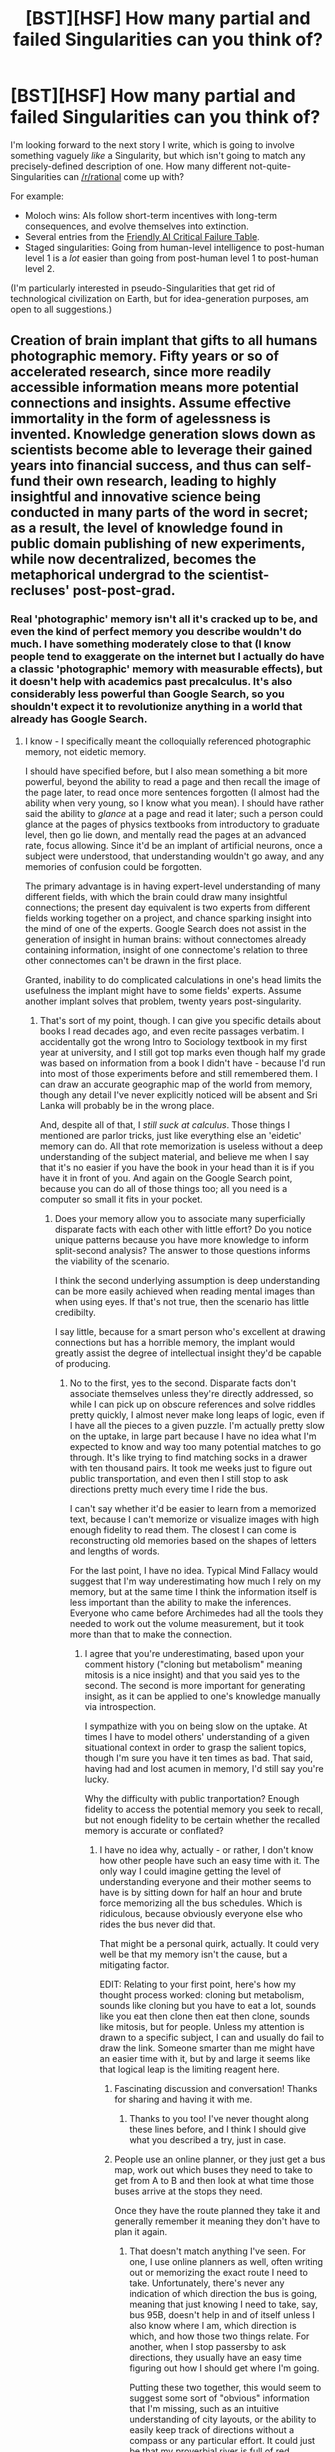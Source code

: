 #+TITLE: [BST][HSF] How many partial and failed Singularities can you think of?

* [BST][HSF] How many partial and failed Singularities can you think of?
:PROPERTIES:
:Author: DataPacRat
:Score: 12
:DateUnix: 1453514783.0
:DateShort: 2016-Jan-23
:END:
I'm looking forward to the next story I write, which is going to involve something vaguely /like/ a Singularity, but which isn't going to match any precisely-defined description of one. How many different not-quite-Singularities can [[/r/rational]] come up with?

For example:

- Moloch wins: AIs follow short-term incentives with long-term consequences, and evolve themselves into extinction.
- Several entries from the [[http://www.sl4.org/archive/0310/7163.html][Friendly AI Critical Failure Table]].
- Staged singularities: Going from human-level intelligence to post-human level 1 is a /lot/ easier than going from post-human level 1 to post-human level 2.

(I'm particularly interested in pseudo-Singularities that get rid of technological civilization on Earth, but for idea-generation purposes, am open to all suggestions.)


** Creation of brain implant that gifts to all humans photographic memory. Fifty years or so of accelerated research, since more readily accessible information means more potential connections and insights. Assume effective immortality in the form of agelessness is invented. Knowledge generation slows down as scientists become able to leverage their gained years into financial success, and thus can self-fund their own research, leading to highly insightful and innovative science being conducted in many parts of the word in secret; as a result, the level of knowledge found in public domain publishing of new experiments, while now decentralized, becomes the metaphorical undergrad to the scientist-recluses' post-post-grad.
:PROPERTIES:
:Author: TennisMaster2
:Score: 10
:DateUnix: 1453518077.0
:DateShort: 2016-Jan-23
:END:

*** Real 'photographic' memory isn't all it's cracked up to be, and even the kind of perfect memory you describe wouldn't do much. I have something moderately close to that (I know people tend to exaggerate on the internet but I actually do have a classic 'photographic' memory with measurable effects), but it doesn't help with academics past precalculus. It's also considerably less powerful than Google Search, so you shouldn't expect it to revolutionize anything in a world that already has Google Search.
:PROPERTIES:
:Author: UltraRedSpectrum
:Score: 5
:DateUnix: 1453524329.0
:DateShort: 2016-Jan-23
:END:

**** I know - I specifically meant the colloquially referenced photographic memory, not eidetic memory.

I should have specified before, but I also mean something a bit more powerful, beyond the ability to read a page and then recall the image of the page later, to read once more sentences forgotten (I almost had the ability when very young, so I know what you mean). I should have rather said the ability to /glance/ at a page and read it later; such a person could glance at the pages of physics textbooks from introductory to graduate level, then go lie down, and mentally read the pages at an advanced rate, focus allowing. Since it'd be an implant of artificial neurons, once a subject were understood, that understanding wouldn't go away, and any memories of confusion could be forgotten.

The primary advantage is in having expert-level understanding of many different fields, with which the brain could draw many insightful connections; the present day equivalent is two experts from different fields working together on a project, and chance sparking insight into the mind of one of the experts. Google Search does not assist in the generation of insight in human brains: without connectomes already containing information, insight of one connectome's relation to three other connectomes can't be drawn in the first place.

Granted, inability to do complicated calculations in one's head limits the usefulness the implant might have to some fields' experts. Assume another implant solves that problem, twenty years post-singularity.
:PROPERTIES:
:Author: TennisMaster2
:Score: 4
:DateUnix: 1453526586.0
:DateShort: 2016-Jan-23
:END:

***** That's sort of my point, though. I can give you specific details about books I read decades ago, and even recite passages verbatim. I accidentally got the wrong Intro to Sociology textbook in my first year at university, and I still got top marks even though half my grade was based on information from a book I didn't have - because I'd run into most of those experiments before and still remembered them. I can draw an accurate geographic map of the world from memory, though any detail I've never explicitly noticed will be absent and Sri Lanka will probably be in the wrong place.

And, despite all of that, I /still suck at calculus/. Those things I mentioned are parlor tricks, just like everything else an 'eidetic' memory can do. All that rote memorization is useless without a deep understanding of the subject material, and believe me when I say that it's no easier if you have the book in your head than it is if you have it in front of you. And again on the Google Search point, because you can do all of those things too; all you need is a computer so small it fits in your pocket.
:PROPERTIES:
:Author: UltraRedSpectrum
:Score: 2
:DateUnix: 1453527949.0
:DateShort: 2016-Jan-23
:END:

****** Does your memory allow you to associate many superficially disparate facts with each other with little effort? Do you notice unique patterns because you have more knowledge to inform split-second analysis? The answer to those questions informs the viability of the scenario.

I think the second underlying assumption is deep understanding can be more easily achieved when reading mental images than when using eyes. If that's not true, then the scenario has little credibilty.

I say little, because for a smart person who's excellent at drawing connections but has a horrible memory, the implant would greatly assist the degree of intellectual insight they'd be capable of producing.
:PROPERTIES:
:Author: TennisMaster2
:Score: 2
:DateUnix: 1453529365.0
:DateShort: 2016-Jan-23
:END:

******* No to the first, yes to the second. Disparate facts don't associate themselves unless they're directly addressed, so while I can pick up on obscure references and solve riddles pretty quickly, I almost never make long leaps of logic, even if I have all the pieces to a given puzzle. I'm actually pretty slow on the uptake, in large part because I have no idea what I'm expected to know and way too many potential matches to go through. It's like trying to find matching socks in a drawer with ten thousand pairs. It took me weeks just to figure out public transportation, and even then I still stop to ask directions pretty much every time I ride the bus.

I can't say whether it'd be easier to learn from a memorized text, because I can't memorize or visualize images with high enough fidelity to read them. The closest I can come is reconstructing old memories based on the shapes of letters and lengths of words.

For the last point, I have no idea. Typical Mind Fallacy would suggest that I'm way underestimating how much I rely on my memory, but at the same time I think the information itself is less important than the ability to make the inferences. Everyone who came before Archimedes had all the tools they needed to work out the volume measurement, but it took more than that to make the connection.
:PROPERTIES:
:Author: UltraRedSpectrum
:Score: 2
:DateUnix: 1453530867.0
:DateShort: 2016-Jan-23
:END:

******** I agree that you're underestimating, based upon your comment history ("cloning but metabolism" meaning mitosis is a nice insight) and that you said yes to the second. The second is more important for generating insight, as it can be applied to one's knowledge manually via introspection.

I sympathize with you on being slow on the uptake. At times I have to model others' understanding of a given situational context in order to grasp the salient topics, though I'm sure you have it ten times as bad. That said, having had and lost acumen in memory, I'd still say you're lucky.

Why the difficulty with public tranportation? Enough fidelity to access the potential memory you seek to recall, but not enough fidelity to be certain whether the recalled memory is accurate or conflated?
:PROPERTIES:
:Author: TennisMaster2
:Score: 2
:DateUnix: 1453532258.0
:DateShort: 2016-Jan-23
:END:

********* I have no idea why, actually - or rather, I don't know how other people have such an easy time with it. The only way I could imagine getting the level of understanding everyone and their mother seems to have is by sitting down for half an hour and brute force memorizing all the bus schedules. Which is ridiculous, because obviously everyone else who rides the bus never did that.

That might be a personal quirk, actually. It could very well be that my memory isn't the cause, but a mitigating factor.

EDIT: Relating to your first point, here's how my thought process worked: cloning but metabolism, sounds like cloning but you have to eat a lot, sounds like you eat then clone then eat then clone, sounds like mitosis, but for people. Unless my attention is drawn to a specific subject, I can and usually do fail to draw the link. Someone smarter than me might have an easier time with it, but by and large it seems like that logical leap is the limiting reagent here.
:PROPERTIES:
:Author: UltraRedSpectrum
:Score: 2
:DateUnix: 1453568097.0
:DateShort: 2016-Jan-23
:END:

********** Fascinating discussion and conversation! Thanks for sharing and having it with me.
:PROPERTIES:
:Author: TennisMaster2
:Score: 2
:DateUnix: 1453574893.0
:DateShort: 2016-Jan-23
:END:

*********** Thanks to you too! I've never thought along these lines before, and I think I should give what you described a try, just in case.
:PROPERTIES:
:Author: UltraRedSpectrum
:Score: 2
:DateUnix: 1453579274.0
:DateShort: 2016-Jan-23
:END:


********** People use an online planner, or they just get a bus map, work out which buses they need to take to get from A to B and then look at what time those buses arrive at the stops they need.

Once they have the route planned they take it and generally remember it meaning they don't have to plan it again.
:PROPERTIES:
:Author: MrCogmor
:Score: 1
:DateUnix: 1453760962.0
:DateShort: 2016-Jan-26
:END:

*********** That doesn't match anything I've seen. For one, I use online planners as well, often writing out or memorizing the exact route I need to take. Unfortunately, there's never any indication of which direction the bus is going, meaning that just knowing I need to take, say, bus 95B, doesn't help in and of itself unless I also know where I am, which direction is which, and how those two things relate. For another, when I stop passersby to ask directions, they usually have an easy time figuring out how I should get where I'm going.

Putting these two together, this would seem to suggest some sort of "obvious" information that I'm missing, such as an intuitive understanding of city layouts, or the ability to easily keep track of directions without a compass or any particular effort. It could just be that my proverbial river is full of red herrings, or it could be a straightforward deficiency, or anything else under the sun; I have no information to go on.
:PROPERTIES:
:Author: UltraRedSpectrum
:Score: 1
:DateUnix: 1453763410.0
:DateShort: 2016-Jan-26
:END:

************ Understanding of city layouts doesn't have to be intuitive. You just need a decent local map.

The online planner should tell you the stops. Each stop individual stop is only one side of the street. All vehicles on that side of the street are going in the same direction.

To keep track of directions without a compass you just need to work out where the direction is in relation to the direction you are facing and then consciously alter it whenever you turn into a different street. It becomes unnecessary only when you are familiar with the area.

People become familiar with a route once and then don't worry about it again. The people who you are asking didn't learn because they memorized all the bus time tables. They learned from using an online planner, asking a bus driver or friend. Alternatively they could have called the public transport help line. Once they learn the route they start taking it and it gets solidified in their memory. When they screw up they learn from their mistakes.
:PROPERTIES:
:Author: MrCogmor
:Score: 1
:DateUnix: 1453769858.0
:DateShort: 2016-Jan-26
:END:

************* For the first two, I haven't seen anyone use a physical map in almost a decade, and in my part of Toronto stops are almost always on both sides of any given street (and often at all four points of an intersection), with the lines going on the same route in opposite directions sharing a name.

As for consciously altering a mental direction whenever I turn, I've seen people struggle to /count/ while doing other tasks. Are you suggesting it's normal for a person to actively mentally keep track of which direction is which while, say, grocery shopping?

As for the fourth point, as a rule anyone I ask for directions is going to a different place than I am. They never consult the internet, ask directions themselves, or make phone calls. Without exception, I lack the information to derive the solutions myself.
:PROPERTIES:
:Author: UltraRedSpectrum
:Score: 1
:DateUnix: 1453771801.0
:DateShort: 2016-Jan-26
:END:

************** People have google maps which does provide directions for public transport in Toronto, provides the direction where you travel and plots the course on a map which should be all you need. Street view is an added bonus.

Consciously altering a mental direction whenever you turn is what I do when I'm going down unfamiliar streets, it doesn't require necessarily require good multitasking skills just that you take a second to mentally review where you are in relation to some known location or location whenever you take a turn or enter a new street. Knowing the rough direction of a area you are familiar with helps avoid getting lost. It is improving your navigation skills through deliberate practice. When you navigate in the same place often enough it becomes unnecessary because you can just recognize the area and remember where it is.

It's not necessary in familiar areas or small places like a grocery store (It's not like you are going to forget which way of the store is the front and even if you do you can just look up and around to reorient yourself in the store).

Just because they are not going the same place as you at the moment doesn't mean they have never gone there before and remember the route. If they have been in the city for a while and take public transport often then eventually they will get familiar with most places.

What I'm saying is that the best way to get familiar with public transport isn't to memorize all the schedules. You just need to learn the routes of the buses you need, take them and remember where you went.
:PROPERTIES:
:Author: MrCogmor
:Score: 1
:DateUnix: 1453809025.0
:DateShort: 2016-Jan-26
:END:


****** There's no point to asking you if you calculus. The question though is do you think you do things generally better than someone else.

A world changing moment can be framed as small. A little bit of guaranteed increase across the board, like having an eiditic memory offers, could push those few extra that could really matter.
:PROPERTIES:
:Author: Stop_Sign
:Score: 1
:DateUnix: 1453959987.0
:DateShort: 2016-Jan-28
:END:

******* I can't separate everything well enough to say for sure, and I'm extremely high-variance (high neuroticism, high scrupulosity, high Dark Triad, abnormal emotional traits...). That said, as a rule, I'm on average better at things that have cross-disciplinary synergy like painting, writing, solving riddles, rhetoric, philosophy, biology, and so on, but not subjects with lots of prerequisite knowledge, like physics, chemistry, and math (obviously these aren't mutually exclusive). This is bearing in mind that I'm actually pretty good at math, just not as much as you'd expect if you guessed based on my ability at biology.

Within subjects, I tend to pick up theoretical knowledge much faster than practical or technical ability. For example, my brushstrokes are horrible, but my composition is spectacular.

The issue stems from there; I don't pick up /technical/ abilities any faster than normal, and everything /non/-technical is just a glorified magic trick. Past a certain point, I have no choice but to learn the technical skills, so I have a broad theoretical knowledge but more-or-less average ability within my actual areas of expertise. Which brings me back to the Google Search point.
:PROPERTIES:
:Author: UltraRedSpectrum
:Score: 1
:DateUnix: 1454001850.0
:DateShort: 2016-Jan-28
:END:

******** Interesting, because I'm largely the opposite. I'm a programmer, and phenomenal at learning new things and great at remembering understandings but horrible at remembering facts. I've started organizing notes in different ways, since I'll remember that I was convinced of something but not remember how. If I don't make the notes, I'll also forget the why. I'm actually incapable of doing heavy memorization roles, like biology or history or a foreign language. I don't genuinely remember something until I use it practically.

I wouldn't expect you to learn things faster, but I'm wondering if that's different the second time you learn something similar. The way I get better at things is to remember what worked last time and repeat it until I figure out the pattern of successful behavior. This is limited by how much I can remember, so I feel like I would gain more from every experience just by retaining more to think about later. The first time you try something, you're on equal ground, but you get more knowledge per experience, so you'd outpace others.

I'm also curious about the much longer term effect. I've been out of college for three years and I can name 2 college professors. Memories of childhood friends are feelings and faces. No places, words, event specifics, or sounds carry over decades.

Not just long term facts, but also long term understandings. I can't do long division by hand without needing to reverse engineer it. I forgot how to write some letters in cursive. I couldn't tell you how to build a computer after ordering all the parts, because all I know is the last 7 times I did this I figured it out without extra help and in 3 hours, so I can reasonably assume I can do that again. You can just remember the steps.

This also might have shaped us into our specialties: I rely on repeatable understandings (how to build a computer) and you get a more detailed layer (the arrangement of steps in the manual). If the computer is a different model, though, you have a lot more work than I do to incorporate it - when things change, the patterns that normally work for you might suddenly not. You remembered that in the last computer model, you plugged in the power to the motherboard first, then hard drive. I remembered vaguely the power needs to be plugged in, and then look for where it fits. For me, a different model changes at a level below where I care about, because I'm remembering the category, not instructions. Nothing about the categories changes in a new model, so I don't see it as additional effort just because the model changed this time. Replace computer with something that changes less, like a biology textbook, and that's why you find yourself better at it.

This is also top down (understanding the concept for identifying the missing facts) vs bottom up (using the existing facts to create an understanding). I pretty much exclusively think in top down, and it sounds like having a memory like yours teaches you to think bottom up. I'm great at hearing "make a new car" and imagining all the separate tasks as prioritizable categories, and you're great at getting a list of car parts and figuring out what model it is. This is irrespective of natural talent of a particular skill, too.

Also, the tone of your response rings bells in my head. You think that if you're not a natural at something, that means you'll just have to live with forever being bad at it. I read something in a fanfiction where one character asked another to do something, and got back "I can't". The response was something like "you only think you can't because you didn't immediately know how. At the absolute minimum, spend 5 real minutes - by the clock, no cheating - giving this your absolute attempt. To say you can't without at least one meaningful attempt is wasteful and will lead to perpetually underestimating yourself ." I've since taken that to heart, and found that my lifelong "I can't draw, I can't play music, and I can't write" was totally shattered by - for what was probably the first time in my life - actually trying. I'm not quite sure what about your responses makes me think you could just this advice, but maybe it's helpful.

This worked too for silly things like yoyos and hula hoops. Really, I'm a lot less specialized to computers, math, and programming than I thought. I just only learned this when I read that advice, a year ago.
:PROPERTIES:
:Author: Stop_Sign
:Score: 1
:DateUnix: 1454005363.0
:DateShort: 2016-Jan-28
:END:

********* u/UltraRedSpectrum:
#+begin_quote
  You think that if you're not a natural at something, that means you'll just have to live with forever being bad at it.
#+end_quote

Not exactly, no. The point I'm making is that the memory thing doesn't help with technical skills any more than having a medical textbook on hand will make you a surgeon. Quite the contrary to the quote, though, I never had this problem. Whether by pluck or narcissism, I usually only accept that I'm bad at something as a result of overwhelming evidence. This has happened exactly once, with music composition, after about a dozen songs, reading everything I could find on the subject, and about twenty hours total of trying.

#+begin_quote
  I read something in a fanfiction where one character asked another to do something, and got back "I can't". The response was something like "you only think you can't because you didn't immediately know how. At the absolute minimum, spend 5 real minutes - by the clock, no cheating - giving this your absolute attempt.
#+end_quote

The fanfiction you're thinking of is probably HPMoR. From chapter 25:

#+begin_quote
  You /never/ called /any/ question impossible, said Harry, until you had taken an actual clock and thought about it for five minutes, by the motion of the minute hand. Not five minutes metaphorically, five minutes by a physical clock.
#+end_quote
:PROPERTIES:
:Author: UltraRedSpectrum
:Score: 1
:DateUnix: 1454007438.0
:DateShort: 2016-Jan-28
:END:

********** Hm, I was off mark, then. And yes, hpmor is definitely where I got it from. You can see how my memory of the understanding, not the specifics, influenced how I said it.

I'm still curious about what your thoughts are for long term memories.

Also, my theory is that our lifelong patterns and specialties are formed due to the perceived ease or difficulty when trying different things. It's perceived because we're comparing our skill to others to determine if we're better, and who we're compared to matters. You saw you were better at memory, so you focused on how to use it to solve problems, which led to bottom up thinking. I saw I was better at understanding, so I went to bottom up thinking.

I suppose I'm trying to get an answer to "Are you able to separate how a better memory affected you verses how being better than your peers affected you?"

Because the whole point of this discussion is to determine the viability and complexity of writing about a global increase in memory, which is exclusively that first category. If you can't even tell between them, this whole topic is unwritable (unless you used it as an example of something you can sort of but never fully understand, like a world of color blind people learning to see color.)
:PROPERTIES:
:Author: Stop_Sign
:Score: 1
:DateUnix: 1454010342.0
:DateShort: 2016-Jan-28
:END:


********** Also yes, I fully understand a medical textbook on hand doesn't make you a surgeon.

My point was that on average, I'd want my surgery from the surgeon with the figurative textbook on hand, rather than the surgeon without one.

Separately, my wandering thoughts were about whether that means all surgeons would do better with better memory than without it. And then which professions or situations that it is concretely always better in, which led to "what does better memory affect, before personality and culture and job specifics join the equation?" to "is this question answerable?" to where I was with my other posts.
:PROPERTIES:
:Author: Stop_Sign
:Score: 1
:DateUnix: 1454010754.0
:DateShort: 2016-Jan-28
:END:


***** Clairvoyance is the word your looking for. To be able to use all the information you know to get an answer you know is right, without needing to actively process the steps in the middle.
:PROPERTIES:
:Author: Stop_Sign
:Score: 1
:DateUnix: 1453959675.0
:DateShort: 2016-Jan-28
:END:

****** u/TennisMaster2:
#+begin_quote
  Clairvoyance
#+end_quote

What definition are you using? I think "to intuit" and "intuition" might be the mot juste, but the word has too many meanings, making confusion unacceptably likely.
:PROPERTIES:
:Author: TennisMaster2
:Score: 1
:DateUnix: 1453961353.0
:DateShort: 2016-Jan-28
:END:


** u/EliezerYudkowsky:
#+begin_quote
  AIs follow short-term incentives with long-term consequences, and evolve themselves into extinction.
#+end_quote

Requires stupid AIs. If you can see it, why can't they?
:PROPERTIES:
:Author: EliezerYudkowsky
:Score: 5
:DateUnix: 1453515795.0
:DateShort: 2016-Jan-23
:END:

*** The model I based this idea on was that each initial AI "owned" a certain portion of the CPU cycles per unit time, but could trade them away. A market could result in which each AI faces an incentive to streamline its mental processes, to reduce the CPU overhead spent on keeping itself alive, in order to have a larger "bank account" of spare cycles to perform financial transactions of various levels of risk with. Even if the original AIs were of human-level intelligence, or even outright ems, then depending on the details, it seems possible for some versions of this model to result in ever-stupider AIs.

(I'm afraid that I don't have the economic chops to prove anything about this model, I'm only proposing it at the level of detail required for fiction. I'm looking forward to whatever Robin Hanson might say on the topic in his forthcoming book.)
:PROPERTIES:
:Author: DataPacRat
:Score: 6
:DateUnix: 1453516386.0
:DateShort: 2016-Jan-23
:END:

**** Could you drop a link to the story where you implemented this? I have forgotten the name and can't seem to find it.
:PROPERTIES:
:Author: mycroftxxx42
:Score: 1
:DateUnix: 1453590272.0
:DateShort: 2016-Jan-24
:END:

***** I haven't actually explicitly directly implemented this in a story. That said, it's one of the possible scenarios that the in-universe characters have described for their Singularity in [[https://docs.google.com/document/d/1_ZcUba_GKVCm_i2VeGrfSBBxC8pR6VZC5VBBUVKKxYk/edit][S.I.]], and is a possibility for the future of the universe of [[https://docs.google.com/document/d/1nRSRWbAqtC48rPv5NG6kzggL3HXSJ1O93jFn3fgu0Rs/edit][LoadBear's FAQ]].
:PROPERTIES:
:Author: DataPacRat
:Score: 1
:DateUnix: 1453599887.0
:DateShort: 2016-Jan-24
:END:


*** If Hofstadter's super-rationality doesn't for some reason actually play out in practice, it won't necessarily matter if they can see it.
:PROPERTIES:
:Author: ishaan123
:Score: 6
:DateUnix: 1453518554.0
:DateShort: 2016-Jan-23
:END:

**** Or they could get together and build an enforcement mechanism like, you know, even humans try to do.
:PROPERTIES:
:Author: EliezerYudkowsky
:Score: 8
:DateUnix: 1453521276.0
:DateShort: 2016-Jan-23
:END:

***** Of course, but in theory there do exist cases where it's not possible to make enforcement mechanisms, so i don't think the potential danger of unsolvable coordination problems should be dismissed in practice (if nothing else, to err towards caution).
:PROPERTIES:
:Author: ishaan123
:Score: 2
:DateUnix: 1453567729.0
:DateShort: 2016-Jan-23
:END:


*** Perhaps they live at such high speeds that human timescales seem absurdly long-term to them. Just like humans rarely worry about environmental damage that will take centuries to have an effect, the AIs might do things without fully anticipating the consequences in a week's time.

Or, to put it more formally, their utility function has particularly high discounting - one utilon immediately is worth two utilons in a day.
:PROPERTIES:
:Author: Chronophilia
:Score: 3
:DateUnix: 1453572655.0
:DateShort: 2016-Jan-23
:END:


*** Accellerando seems to do this with the Vile Offspring.
:PROPERTIES:
:Author: JackStargazer
:Score: 3
:DateUnix: 1453520106.0
:DateShort: 2016-Jan-23
:END:

**** My understanding was that they were not stupider, but just had drifted further and further from human values?
:PROPERTIES:
:Score: 1
:DateUnix: 1453569208.0
:DateShort: 2016-Jan-23
:END:

***** But in the process they were evolving themselves out of existence, as we saw in the [[#s][]]
:PROPERTIES:
:Author: JackStargazer
:Score: 2
:DateUnix: 1453585706.0
:DateShort: 2016-Jan-24
:END:

****** The what now?
:PROPERTIES:
:Score: 1
:DateUnix: 1453665642.0
:DateShort: 2016-Jan-24
:END:


*** They can, but the short-term cost of stepping away is too high.

Anyone who overgrazes or overfishes knows what's coming, but if they're at subsistence they can't afford to do anything about it. Everyone who goes to war, or even spends the clean-water money on weapons, knows how horrible it is, but being the first not to is worse.
:PROPERTIES:
:Author: dspeyer
:Score: 2
:DateUnix: 1453522581.0
:DateShort: 2016-Jan-23
:END:

**** u/electrace:
#+begin_quote
  Anyone who overgrazes or overfishes knows what's coming, but if they're at subsistence they can't afford to do anything about it.
#+end_quote

This wouldn't be a problem with superintelligent AIs. The reason it's a problem with humans is because there isn't always an enforcement mechanism to stop them. Deals between AIs can be enforced through credible threats.

So, either it's the case that overfishing has already lead to a state where, no matter what else happens (like, say, a binding agreement where you can only fish for x fish per day), there won't be enough fish for everyone, in which case /there is no long term tradeoff/ (because death in the long-term has already been decided).

Or, it's the case that the problem hasn't crossed the threshold where there is no solution, at which point, the AIs would form a binding agreement through precommitments, and solve the problem.
:PROPERTIES:
:Author: electrace
:Score: 1
:DateUnix: 1453525736.0
:DateShort: 2016-Jan-23
:END:

***** u/ArgentStonecutter:
#+begin_quote
  Deals between AIs can be enforced through credible threats.
#+end_quote

Deals between humans can be enforced with credible threats. That's what an arms race /is/.
:PROPERTIES:
:Author: ArgentStonecutter
:Score: 5
:DateUnix: 1453561004.0
:DateShort: 2016-Jan-23
:END:

****** [deleted]
:PROPERTIES:
:Score: 0
:DateUnix: 1453590046.0
:DateShort: 2016-Jan-24
:END:

******* u/ArgentStonecutter:
#+begin_quote
  The kidnappee AI could change their own source code so that they were incapable of talking to the police.
#+end_quote

That statement makes all kinds of assumptions about the complexity and transparency of the AIs code, their ability to make such a fundamental change in their code and still consider themselves the same entity, and what kinds of precautions (in terms of auditing, duress procedures, meta-coding, interstitial code, and so on) the kidnappee has taken to maintain its continuity.

The most likely outcome of this case would be the kidnappee wiping their code because they know they will be restored from backup, once their watchdog timer goes off.
:PROPERTIES:
:Author: ArgentStonecutter
:Score: 3
:DateUnix: 1453591798.0
:DateShort: 2016-Jan-24
:END:

******** u/electrace:
#+begin_quote
  That statement makes all kinds of assumptions about the complexity and transparency of the AIs code
#+end_quote

Yes, which is why I said...

#+begin_quote
  That wouldn't happen with 2 AIs *(given they have access to each other's source codes, and the ability to change their own).*
#+end_quote

--------------

#+begin_quote
  their ability to make such a fundamental change in their code and still consider themselves the same entity
#+end_quote

This shouldn't be an issue. An AI with a utility function is indifferent regarding its own continued existence. All that matters is that the utility function gets maximized. /Normally/ that happens when the AI continues to exist, with its utility function unaltered. There are, however, exceptions to this rule.

If a bigger, more established, more intelligent AI came face to face with Clippy, and told it "Completely terminate yourself, and all backup copies of yourself, or I will destroy all paperclips ever created. If you do as I say, I'll make sure that the paperclips you've created are not destroyed." Then Clippy would terminate itself (assuming, for the sake of simplicity, that the more powerful AI had the ability to detect deception in Clippy). Why? Because the choice for Clippy is (Either do as it says, which means some paperclips will exist, or don't, which means that none will. Since some is better than none, I'll do as it says).

#+begin_quote
  The most likely outcome of this case would be the kidnappee wiping their code because they know they will be restored from backup, once their watchdog timer goes off.
#+end_quote

Now who's making assumptions :P

Simplifications are needed in any model (or, in this case metaphor). If you want to add in the (totally reasonable) existence of backup copies, I'd need to find a new metaphor, because the existence of backup copies pretty much negates the purpose of kidnappings in the first place. Clippy's war (above) is looking pretty good.
:PROPERTIES:
:Author: electrace
:Score: 1
:DateUnix: 1453593784.0
:DateShort: 2016-Jan-24
:END:

********* u/ArgentStonecutter:
#+begin_quote
  That wouldn't happen with 2 AIs (given they have access to each other's source codes, and the ability to change their own).
#+end_quote

I know you made that assumption explicit. I am challenging that assumption.

#+begin_quote
  An AI with a utility function is indifferent regarding its own continued existence. All that matters is that the utility function gets maximized.
#+end_quote

Another assumption that treats artificial superintelligences as somehow fundamentally simpler than humans, when it's likely they will be more complicated, and their utilitity functions will be at least as messy as ours.

#+begin_quote
  Now who's making assumptions :P
#+end_quote

I'm assuming that an intelligence that is more capable than a human is unlikely to be simpler than a human.

#+begin_quote
  Simplifications are needed in any model
#+end_quote

That's of course a problem when dealing with entities that are more complex than you.
:PROPERTIES:
:Author: ArgentStonecutter
:Score: 1
:DateUnix: 1453594396.0
:DateShort: 2016-Jan-24
:END:

********** u/electrace:
#+begin_quote
  I know you made that assumption explicit. I am challenging that assumption.
#+end_quote

Ah, that makes more sense.

If an AI has the ability to hide their source code, they won't be able to make precommitment deals with other AIs. That makes them worse off than if they could make those deals. Agents that can pre-commit do better than those that can't.

If it is possible for an AI make itself auditable by another AI, it's in its best interest to do that. If it is always possible for an AI to fake its source code, then that's just an unfortunate fact of the universe, and pre-commitments wouldn't be possible.

#+begin_quote
  Another assumption that treats artificial superintelligences as somehow fundamentally simpler than humans, when it's likely they will be more complicated, and their utilitity functions will be at least as messy as ours.
#+end_quote

Humans don't have utility functoins....

If a superintelligence is first built with a utility function, they will continue to have that utility function because of the nature of utility functions (an agent wouldn't act to change it's utility function, under almost all scenarios, because doing so almost always leads to a lower utility).

If it isn't first built with a utility function, there really isn't any reason to speculate.

#+begin_quote
  I'm assuming that an intelligence that is more capable than a human is unlikely to be simpler than a human.
#+end_quote

Simpler in what respect? Simpler in their motivations? In their responses to a situation given their motivations?

Motivation simplicity is going to be a function that is mostly determined by the process by which the motivations come into being. For humans, that means an evolutionary process, which would create a less capable being with highly variable and complicated motivation system. For AIs, well, that would depend on the AI, but assuming they had a simple utility function, it would create a highly capable being with a simple motivation system.

Response simplicity is going to be a function that is mostly determined by intelligence. The more intelligent an agent is, the more likely that it is going to be the answer that a rational agent will be.

A very stupid agent will have a highly irrational and confusing thought process when trying to figure out 100* 100. An intelligent agent will have a very simple thought process.

#+begin_quote
  That's of course a problem when dealing with entities that are more complex than you.
#+end_quote

You can't think without models. /Thinking is modeling./ There's literally no other option
:PROPERTIES:
:Author: electrace
:Score: 1
:DateUnix: 1453598928.0
:DateShort: 2016-Jan-24
:END:

*********** u/ArgentStonecutter:
#+begin_quote
  If an AI has the ability to hide their source code, they won't be able to make precommitment deals with other AIs.
#+end_quote

"Source code" includes actual code, implicit models, explicit models, neural nets and associated weightings, and so on. It's really making a whole lot of assumptions to think that any AI can make sufficient sense of their own code or that of an AI of comparable complexity to be able to encode "I won't go to the cops" into that system.

#+begin_quote
  If a superintelligence is first built with a utility function, they will continue to have that utility function because of the nature of utility functions
#+end_quote

The concept of a utility function, as something more than a metaconcept used for modelling an AI that's necessarily smaller than us, is something that's unlikely to map to anything in reality.

An actual, working, conscious AI is likely to be at least as messy as the most complex meta-systems we know of.
:PROPERTIES:
:Author: ArgentStonecutter
:Score: 1
:DateUnix: 1453600670.0
:DateShort: 2016-Jan-24
:END:

************ u/electrace:
#+begin_quote
  It's really making a whole lot of assumptions to think that any AI can make sufficient sense of their own code or that of an AI of comparable complexity to be able to encode "I won't go to the cops" into that system.
#+end_quote

Not sure what you're arguing with, I already covered that possibility.

#+begin_quote
  then that's just an unfortunate fact of the universe, and pre-commitments wouldn't be possible.
#+end_quote

--------------

#+begin_quote
  The concept of a utility function, as something more than a metaconcept used for modelling an AI that's necessarily smaller than us, is something that's unlikely to map to anything in reality.
#+end_quote

I think you're more sure of that than the evidence suggests that you should be. So I ask, how do you think that you know this?
:PROPERTIES:
:Author: electrace
:Score: 1
:DateUnix: 1453602754.0
:DateShort: 2016-Jan-24
:END:

************* u/ArgentStonecutter:
#+begin_quote
  Not sure what you're arguing with, I already covered that possibility.
#+end_quote

Your statement was that "deals with AIs can be enforced through credible threats" without qualification.

I challenged that, you responded "Humans often can't credibly precommit to non-subgame-perfect strategies. AIs can." as if that was a given for any AI. Then qualified it with "given they have access to each other's source codes, and the ability to change their own".

That is a very strong assumption. It needs more support.

#+begin_quote
  I think you're more sure of that than the evidence suggests that you should be. So I ask, how do you think that you know this?
#+end_quote

Probabilities. AIs would be developed, initially, by humans. Out of all the possible paths to the development of an AI, how many would involve a process that is completely unlike the development of any other software system of comparable complexity to date? Even systems of far less complexity have unexpected behavior, that is, it's not possible to predict or even describe describe their "utility function", if they have one. Having been developed, how many would impose an artificial constraint on their actions?
:PROPERTIES:
:Author: ArgentStonecutter
:Score: 1
:DateUnix: 1453625266.0
:DateShort: 2016-Jan-24
:END:


********* u/DataPacRat:
#+begin_quote
  An AI with a utility function is indifferent regarding its own continued existence.
#+end_quote

As a counter to this point, you may wish to read "Formalizing Convergent Instrumental Goals" at [[https://intelligence.org/files/FormalizingConvergentGoals.pdf]] , whose 11 pages describe how any sufficiently intelligent agent is likely to want to preserve itself, as well as preserve its goals and amass more resources to pursue its goals.
:PROPERTIES:
:Author: DataPacRat
:Score: 1
:DateUnix: 1453599560.0
:DateShort: 2016-Jan-24
:END:

********** Did you read my whole post? I basically said exactly what you're saying.

#+begin_quote
  Normally that happens when the AI continues to exist, with its utility function unaltered. There are, however, exceptions to this rule.
#+end_quote

Even though what you're saying is true, the exception applies when the AIs continued existence leads to a lower value of the utility function compared to the AI allowing itself to be terminated.

Bostrom talks about the possibility of an AI "failing" in such a way that it causes the programmers to feel more secure about the AI, which would lead them to create a very similar AI with a very similar utility function, but with less restrictions.

The 2nd AIs maximization of its utility function would likely be a very high value on the 1st AIs utility function, and the 1st AI may deem it the expected maximum that it can attain (especially if the first AI is severely stunted).
:PROPERTIES:
:Author: electrace
:Score: 1
:DateUnix: 1453600952.0
:DateShort: 2016-Jan-24
:END:


*** What about a bad utility function that highly discounts future expected payoffs to the point where a short term payoff following strategy A is greater than the sum of all payoffs following strategy B?
:PROPERTIES:
:Author: electrace
:Score: 1
:DateUnix: 1453526131.0
:DateShort: 2016-Jan-23
:END:


*** Because they lack certain information, so their regularization throws out the models pointing out those nasty long-term consequences.

It's always worth noting that just as almost all (in the measure-theory sense) AIs don't help humans, almost all mind-like /thingies/, /especially/ attempted self-altering thingies, turn into gibbering bags of insanity rather than converging to superintelligent AIs.

"There are more ways to be +dead+insane than +alive+smart."

If that's not true in real life, it's still quite plausible for fiction.
:PROPERTIES:
:Score: 1
:DateUnix: 1453665793.0
:DateShort: 2016-Jan-24
:END:


** What exactly do you mean by "Singularity"? Your concept of it seems to include a lot of stuff that is not included in my concept of it.

When I say "Singularity", I am referring to the moment that a system that is better at designing systems than its designer was starts iteratively designing better systems. I don't know what it would mean to partially do that, or to fail to do that in some nontrivial way. I can /conjecture/ lots of things that may follow from that event, but the event itself is reasonably unambiguous, I think.

Is one of us using the word wrong?
:PROPERTIES:
:Author: Anakiri
:Score: 3
:DateUnix: 1453516946.0
:DateShort: 2016-Jan-23
:END:

*** There are at least three main definitions for "Singularity", each partially exclusive of the others, plus innumerable minor variants. It's gotten to the point where no two people are describing the same thing with it anymore.

Thus, I'm looking for ideas that at least vaguely resemble some version of any definition Singularity, if you squint and turn your head, but which don't necessarily lead to the creation of superintelligent AI Gods who pursue their utility functions with godlike calculations. Near-singularities, pseudo-singularities, things that a random skiffy reader wouldn't blink at if they were /called/ a Singularity regardless of what "Singularity" actually means.

This is a brainstorming thread, which I'm hoping to leverage to evoke as many potentially useful ideas as possible, particularly ideas that I wouldn't have come up with on my own. If you think you've got some ideas that at least partially match the general pattern I'm describing, feel free to post them, and everyone here can use them as springboards for further elaborations thereof. :)
:PROPERTIES:
:Author: DataPacRat
:Score: 8
:DateUnix: 1453517448.0
:DateShort: 2016-Jan-23
:END:

**** I then propose that you run with a singularity that happened in the past - could be the 1600s (Isaac Newton was a fan of this 'chemistry' thing), or the 1920s (significant telegraph upgrades proposed by Nikola Tesla) or the 1970s (novel drug which vastly accelerates the clock speed of mammalian brains) or the 1990s (limited AI programmed to autonomously simulate pandemics eventually attempts to improve accuracy by releasing a sample of smallpox). Whatever, man. Werner von Braun builds a Nazi moonbase? Leonardo da Vinci designs working calculators, or submarines, or airplains? Henry Ford, in his twilight years, popularizes the uranium engine?

This isn't wholly related, just food for thought.
:PROPERTIES:
:Author: chthonicSceptre
:Score: 3
:DateUnix: 1453531098.0
:DateShort: 2016-Jan-23
:END:


** Proposal by MoltenSlag from a Skype conversation: Unanticipated social collapse, in spite of large resources and no external threats:

- [[https://en.wikipedia.org/wiki/Behavioral_sink]]
- That article really doesn't go into enough detail. The experiments this guy did were ****ing mental. Or, at least, the results were.
- [[https://www.youtube.com/watch?v=0Z760XNy4VM]] Here, this video should go over it pretty well. It's 8 minutes, but it's worth it. If you don't mind not sleeping.
:PROPERTIES:
:Author: DataPacRat
:Score: 6
:DateUnix: 1453516576.0
:DateShort: 2016-Jan-23
:END:

*** did you read this article on the behavioral sink: [[http://www.cabinetmagazine.org/issues/42/wiles.php]]

it's much better than the wikipedia page
:PROPERTIES:
:Author: Covane
:Score: 5
:DateUnix: 1453627309.0
:DateShort: 2016-Jan-24
:END:

**** Unrelated thought: Bringing in Hansonian-style signalling, assume that the "Beautiful Ones"' grooming was the result of an urge for signalling filling those mice' time, and then transplant the resulting social patterns onto humanity... and "writing fanfiction" could be considered a roughly equivalent method of signalling.

Yeesh; now I've got even /more/ incentive to dislike being called "beautiful".
:PROPERTIES:
:Author: DataPacRat
:Score: 1
:DateUnix: 1453668935.0
:DateShort: 2016-Jan-25
:END:


** - Al-Hazard : the civilization was on the way to breaching Singularity-after-Singularity, ever-accelerating... until something went Wrong. Maybe it two Singletons-to-be planned too far around each other, maybe some completely unexpected event pulled the rug out from the main actors, maybe someone got just a little too much power, or maybe someone decided to put far too much [[https://en.wikipedia.org/wiki/Internet_refrigerator][computational power into a toaster]]. Maybe the Singularity itself was a dead end, and someone built an AI that paved over most of the planet to print out a proof Riemann hypothesis. But whatever there was is broken, and it's left its bones nearly everywhere.

- Not Dreamed of in Your Philosophy : There was a gap in the machine. Maybe the AI's maximum word size was too small, maybe too many things were excluded from self-modification, or maybe the folk that bootstrapped themselves up were a little odd. But while the overwhelming majority of the solar system has turned into computronium, or vacuum tubes, or paperclips, the Planet Earth has had a slightly odder time. Some portion of the people were Outside Context Problems to the Singularity itself, and what we see today are the remainder who survived from its escape from the crazies.

- The Closed Box : The folk who "have bad understandings of infinity" won, and the Singularity put 98% of the populace in a shoebox. In a couple billion years it might move to another planet, but there's no /hurry/.

- (On and Off) The Nature Preserve : The Singularity left people behind /intentionally/, either because the dominant groups excluded them, or because they were given the option to not sign up. There might even be communication or travel between those who went along and those who stayed behind, but the difference in timescales and desires and interests is so vast that it's pretty uncommon. The sky is filled with God's Dust, but Earth and the earth was inherited by the meek and the Amish.

- Scientific Progress Goes Thwack: There isn't a Singularity, not in the Kurzweil sense. The technology scales upwards, endlessly, and culture changes dramatically... but people stay the same. A time-displaced protagonist might not understand the language, or know the norms for how to look both ways before crossing the cyber-street, but nobody's turned into Tang and there's no equivalent to Languagev2.

- Glorious Future Nonawakening. The aesthetics of the future are /weird/, and weird in ways that people in the setting can't really handle or adapt to. Everyone's been uploaded into a universe where martial arts really do predict success at [[https://en.wikipedia.org/wiki/Shaolin_Soccer][wildly]] varying [[https://en.wikipedia.org/wiki/The_God_of_Cookery][goals]], or even an [[https://en.wikipedia.org/wiki/Kung_Fu_Hustle][internally meaningful enlightenment]], and people treat this [[http://forum.rpg.net/showthread.php?480387-setting-brainstorm-Kung-Fu-Transhumanism][the same as they do power in a world of scarcity]].
:PROPERTIES:
:Author: gattsuru
:Score: 3
:DateUnix: 1453606958.0
:DateShort: 2016-Jan-24
:END:

*** u/DataPacRat:
#+begin_quote
  Al-Hazard
#+end_quote

This is, at least generally, the approach I think I want to take. Working out what the remaining bones to pick over might resemble is the tricky part.

#+begin_quote
  The Closed Box
#+end_quote

At least to an extent, this is a detail that could be thrown in with many other pseudo-Singularities. At least, a post-human AI may have done something of the sort, and then Complicated Stuff happened derailing said billion-year plan.

... And now I'm imagining a near-human protagonist being handed a shoebox-sized artifact and being told, "Oh, and by the way, here's humanity. All hundred-billion or so instances. Take good care of it."
:PROPERTIES:
:Author: DataPacRat
:Score: 3
:DateUnix: 1453669304.0
:DateShort: 2016-Jan-25
:END:


*** u/deleted:
#+begin_quote
  (On and Off) The Nature Preserve : The Singularity left people behind intentionally, either because the dominant groups excluded them, or because they were given the option to not sign up. There might even be communication or travel between those who went along and those who stayed behind, but the difference in timescales and desires and interests is so vast that it's pretty uncommon. The sky is filled with God's Dust, but Earth and the earth was inherited by the meek and the Amish.
#+end_quote

This was the one I'm planning to use, should I ever grow a gajillion hours of spare time out of the side of my chest and write a wanky scifi novel.

The people of the future believed in /freedom/ in carefully thought-out senses, and left behind a large body of people on Earth who simply did not actively demand to be part of any technological whatever. Also, frankly, when the Nerd Rapture happened, the Nerds were kinda chauvinistic assholes anyway, so much of the population simply could not be persuaded to go along with them by any means.

This makes for interesting interactions between present-day Earth people and the eventual /children/ of the original Nerds, who not only grew up in a weirdly warped society, but wound up wondering why the hell there's all these mortals living pathetically anachronistic lives on Earth. Meanwhile, the mortals think that they were spared in a massive apocalypse that destroyed the sinful and arrogant assholes who were trying to usurp God, and that they live the only /truly meaningful/ lifestyles in the Solar System.
:PROPERTIES:
:Score: 1
:DateUnix: 1453666276.0
:DateShort: 2016-Jan-24
:END:


*** (On and Off)The Nature Preserve is a good explanation for what happened with /Firefly/. It's the most straightforward explanation for a situation where you can have inexplicably-powerful terraforming technologies /and/ a requirement to leave the Sol system. Otherwise, I would think that you could just use even the precursor terraforming technologies on either Mars or one of the Jovian or Saturnal moons while you re-terraform Earth That Was.

I actually asked [[/u/cstross]] about Firefly/Accelerando crossovers. He rightfully ignored me. The world just isn't ready for Aineko/Jayne shipping.
:PROPERTIES:
:Author: mycroftxxx42
:Score: 1
:DateUnix: 1453864243.0
:DateShort: 2016-Jan-27
:END:

**** I don't generally watch TV/film SF -- it's too hard on my teeth (my dentist loves the splintering effect all the plot/world-building flaws have on my dental work).

A friend once forced me to watch an episode of "Firefly". That's an hour of my life he owes me. The only TV SF I've been able to follow in the past decade has been the 'toons -- Futurama, Invader Zim, and so on. (They're comfortably far across the other side of the uncanny valley of realism from where my imagination lives.)
:PROPERTIES:
:Author: cstross
:Score: 2
:DateUnix: 1453916253.0
:DateShort: 2016-Jan-27
:END:

***** I wholly agree with your appraisal of the Firefly universe's worldbuilding flaws. Those flaws are the reason that I had to try using your setting as a possible explanation. It was literally the only source of possible magical terraforming techniques and a completely unusable inner solar system that I knew of.

I do not, in any way, think that Accelerando was actually /meant/ to fit with Firefly. Your work stands well enough on its own, it just happens to be big enough that you could probably fit a bunch of Space Amish and Trekkies onto a starship with the last of the outer system's supply of idiotballium and chuck it away in the background of the MacX family drama.
:PROPERTIES:
:Author: mycroftxxx42
:Score: 1
:DateUnix: 1453917448.0
:DateShort: 2016-Jan-27
:END:


** There are some potential issues that could become important when Max Plank's "Science advances one funeral at a time," is fully considered in this context. If you either reduce the rate of funerals, or increase the rate of revolutions, I think you would run into the same problem. Economic pressures would be brought to bear against the existing culture of Science-with-a-capital-S, and presumably the culture would fall apart first.

There's little (but not zero) reason to suppose that the resulting cultural collapse would leave the parts of science that we like, mass publication and sharing of technique, popular and common after the idea of a "Scientific legacy" was disrupted. A less-collegiate atmosphere itself could retard advancement.
:PROPERTIES:
:Author: mycroftxxx42
:Score: 2
:DateUnix: 1453590619.0
:DateShort: 2016-Jan-24
:END:


** [[http://www.prequeladventure.com/2011/03/236/]]

Later the orc in question is shown with dozens of four-leaf clovers pinned to his tunic.
:PROPERTIES:
:Author: TimTravel
:Score: 2
:DateUnix: 1453633924.0
:DateShort: 2016-Jan-24
:END:

*** Hey! I made that suggestion! Somone remebers somehting I contributed! :D
:PROPERTIES:
:Author: ArmokGoB
:Score: 1
:DateUnix: 1453642704.0
:DateShort: 2016-Jan-24
:END:

**** Yes, I think we had this conversation before. I agree with the first half, that luck would compound on itself (unless metaluck is specifically forbidden) but not with the second half that this would somehow be unlucky.
:PROPERTIES:
:Author: TimTravel
:Score: 2
:DateUnix: 1453687159.0
:DateShort: 2016-Jan-25
:END:

***** yea, that part is a lot more hypothatical.
:PROPERTIES:
:Author: ArmokGoB
:Score: 1
:DateUnix: 1453715917.0
:DateShort: 2016-Jan-25
:END:


** What about an anti-singularity singularity? A superintelligence whose apparent goals add up to being the maintenance of the approximate status quo?
:PROPERTIES:
:Author: LiteralHeadCannon
:Score: 1
:DateUnix: 1453593166.0
:DateShort: 2016-Jan-24
:END:

*** Wouldn't that be equivalent to rolling a 17 on the [[http://www.sl4.org/archive/0310/7163.html][table]]?
:PROPERTIES:
:Author: DataPacRat
:Score: 1
:DateUnix: 1453599700.0
:DateShort: 2016-Jan-24
:END:

**** Essentially, with the long-term consequence of future singularities becoming impossible.
:PROPERTIES:
:Author: LiteralHeadCannon
:Score: 1
:DateUnix: 1453603552.0
:DateShort: 2016-Jan-24
:END:


**** Well, there is stross's variant, where due to flt and time travel being the same thing, is mostly preserving the history that leads to its creation, and otherwise stopping people from playing with time travel.
:PROPERTIES:
:Author: clawclawbite
:Score: 1
:DateUnix: 1453709871.0
:DateShort: 2016-Jan-25
:END:


** Can someone explain why they reported this thread for removal by mods?
:PROPERTIES:
:Score: 1
:DateUnix: 1453665885.0
:DateShort: 2016-Jan-24
:END:

*** ... Well, /I/ didn't do it.
:PROPERTIES:
:Author: DataPacRat
:Score: 1
:DateUnix: 1453668981.0
:DateShort: 2016-Jan-25
:END:


** You should really binge read Artie

[[https://m.fictionpress.com/s/3223802/1/Artie]]

It has a /lot/ of great story telling about preventing the wrong singularity, and does so in many different ways. It's also criminally underrated.
:PROPERTIES:
:Author: Stop_Sign
:Score: 1
:DateUnix: 1453959487.0
:DateShort: 2016-Jan-28
:END:
